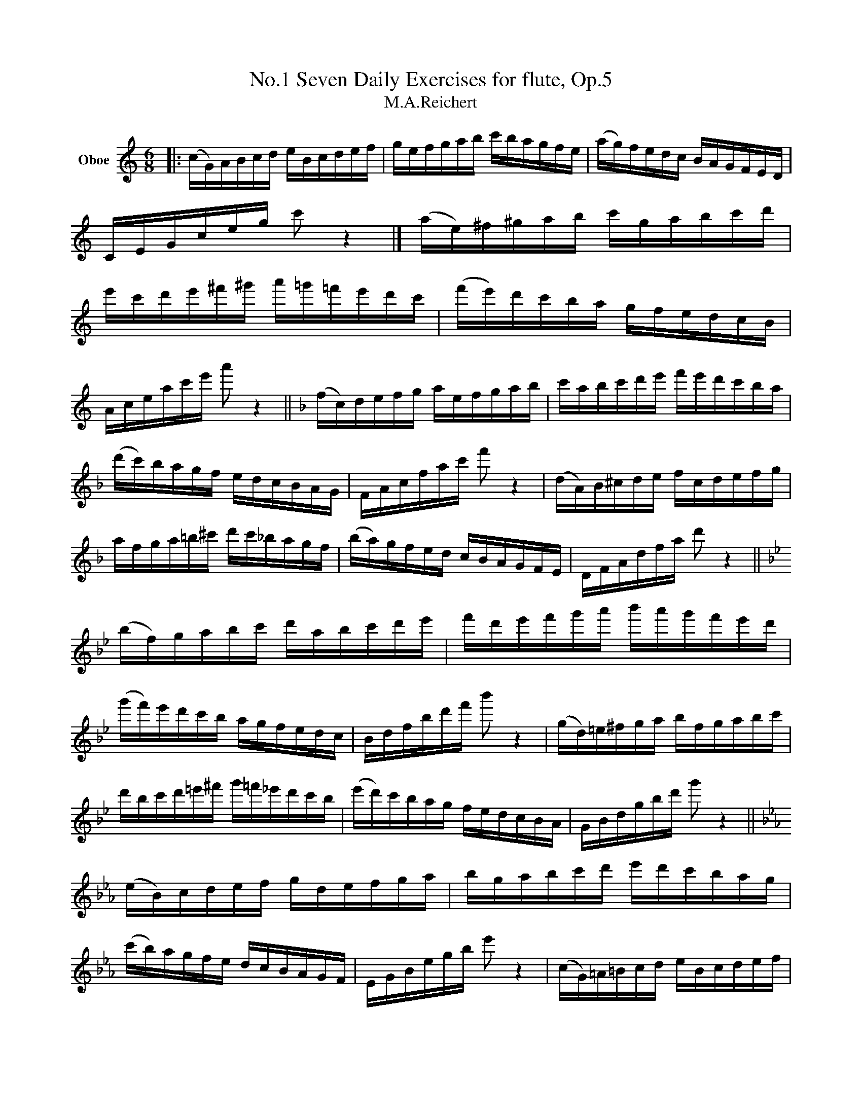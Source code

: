 X:1
T:Seven Daily Exercises for flute, Op.5, No.1
T:M.A.Reichert
L:1/8
M:6/8
K:C
V:1 treble nm="Oboe"
V:1
|: (c/G/)A/B/c/d/ e/B/c/d/e/f/ | g/e/f/g/a/b/ c'/b/a/g/f/e/ | (a/g/)f/e/d/c/ B/A/G/F/E/D/ | %3
 C/E/G/c/e/g/ c' z2 |] (a/e/)^f/^g/a/b/ c'/g/a/b/c'/d'/ | %5
 e'/c'/d'/e'/^f'/^g'/ a'/=g'/=f'/e'/d'/c'/ | (f'/e'/)d'/c'/b/a/ g/f/e/d/c/B/ | %7
 A/c/e/a/c'/e'/ a' z2 ||[K:F] (f/c/)d/e/f/g/ a/e/f/g/a/b/ | c'/a/b/c'/d'/e'/ f'/e'/d'/c'/b/a/ | %10
 (d'/c'/)b/a/g/f/ e/d/c/B/A/G/ | F/A/c/f/a/c'/ f' z2 | (d/A/)B/^c/d/e/ f/c/d/e/f/g/ | %13
 a/f/g/a/=b/^c'/ d'/c'/_b/a/g/f/ | (b/a/)g/f/e/d/ c/B/A/G/F/E/ | D/F/A/d/f/a/ d' z2 || %16
[K:Bb] (b/f/)g/a/b/c'/ d'/a/b/c'/d'/e'/ | f'/d'/e'/f'/g'/a'/ b'/a'/g'/f'/e'/d'/ | %18
 (g'/f'/)e'/d'/c'/b/ a/g/f/e/d/c/ | B/d/f/b/d'/f'/ b' z2 | (g/d/)=e/^f/g/a/ b/f/g/a/b/c'/ | %21
 d'/b/c'/d'/=e'/^f'/ g'/=f'/_e'/d'/c'/b/ | (e'/d'/)c'/b/a/g/ f/e/d/c/B/A/ | G/B/d/g/b/d'/ g' z2 || %24
[K:Eb] (e/B/)c/d/e/f/ g/d/e/f/g/a/ | b/g/a/b/c'/d'/ e'/d'/c'/b/a/g/ | %26
 (c'/b/)a/g/f/e/ d/c/B/A/G/F/ | E/G/B/e/g/b/ e' z2 | (c/G/)=A/=B/c/d/ e/B/c/d/e/f/ | %29
 g/e/f/g/=a/=b/ c'/_b/_a/g/f/e/ | (a/g/)f/e/d/c/ B/A/G/F/E/D/ | C/E/G/c/e/g/ c' z2 || %32
[K:Ab] (a/e/)f/g/a/b/ c'/g/a/b/c'/d'/ | e'/c'/d'/e'/f'/g'/ a'/g'/f'/e'/d'/c'/ | %34
 (f'/e'/)d'/c'/b/a/ g/f/e/d/c/B/ | A/c/e/a/c'/e'/ a' z2 | (f/c/)=d/=e/f/g/ a/e/f/g/a/b/ | %37
 c'/a/b/c'/=d'/=e'/ f'/_e'/_d'/c'/b/a/ | (d'/c'/)b/a/g/f/ e/d/c/B/A/G/ | F/A/c/f/a/c'/ f' z2 || %40
[K:Db] (d/A/)B/c/d/e/ f/c/d/e/f/g/ | a/f/g/a/b/c'/ d'/c'/b/a/g/f/ | (b/a/)g/f/e/d/ c/B/A/G/F/E/ | %43
 D/F/A/d/f/a/ d' z2 | (b/f/)=g/=a/b/c'/ d'/a/b/c'/d'/e'/ | %45
 f'/d'/e'/f'/=g'/=a'/ b'/_a'/_g'/f'/e'/d'/ | (g'/f'/)e'/d'/c'/b/ a/g/f/e/d/c/ | %47
 B/d/f/b/d'/f'/ b' z2 ||[K:Gb] (g/d/)e/f/g/a/ b/f/g/a/b/_c'/ | %49
 d'/b/_c'/d'/e'/f'/ g'/f'/e'/d'/_c'/b/ | (e'/d'/)_c'/b/a/g/ f/e/d/_c/B/A/ | G/B/d/g/b/d'/ g' z2 | %52
 (e/B/)=c/=d/e/f/ g/d/e/f/g/a/ | b/g/a/b/=c'/=d'/ e'/_d'/_c'/b/a/g/ | %54
 (_c'/b/)a/g/f/e/ d/_c/B/A/G/F/ | E/G/B/e/g/b/ e' z2 ||[K:B] (b/f/)g/a/b/c'/ d'/a/b/c'/d'/e'/ | %57
 f'/d'/e'/f'/g'/a'/ b'/a'/g'/f'/e'/d'/ | (g'/f'/)e'/d'/c'/b/ a/g/f/e/d/c/ | B/d/f/b/d'/f'/ b' z2 | %60
 (g/d/)^e/^^f/g/a/ b/=g/^g/a/b/c'/ | d'/b/c'/d'/^e'/^^f'/ g'/^f'/=e'/d'/c'/b/ | %62
 (e'/d'/)c'/b/a/g/ f/e/d/c/B/A/ | G/B/d/g/b/d'/ g' z2 ||[K:E] (e/B/)c/d/e/f/ g/d/e/f/g/a/ | %65
 b/g/a/b/c'/d'/ e'/d'/c'/b/a/g/ | (c'/b/)a/g/f/e/ d/c/B/A/G/F/ | E/G/B/e/g/b/ e' z2 | %68
 (c/G/)^A/^B/c/d/ e/^B/c/d/e/f/ | g/e/f/g/^a/^b/ c'/=b/=a/g/f/e/ | (a/g/)f/e/d/c/ B/A/G/F/E/D/ | %71
 C/E/G/c/e/g/ c' z2 ||[K:A] (a/e/)f/g/a/b/ c'/g/a/b/c'/d'/ | %73
 e'/c'/d'/e'/f'/g'/ a'/g'/f'/e'/d'/c'/ | (f'/e'/)d'/c'/b/a/ g/f/e/d/c/B/ | A/c/e/a/c'/e'/ a' z2 | %76
 (f/c/)^d/^e/f/g/ a/^e/f/g/a/b/ | c'/a/b/c'/^d'/^e'/ f'/=e'/=d'/c'/b/a/ | %78
 (d'/c'/)b/a/g/f/ e/d/c/B/A/G/ | F/A/c/f/a/c'/ f' z2 ||[K:D] (d/A/)B/c/d/e/ f/c/d/e/f/g/ | %81
 a/f/g/a/b/c'/ d'/c'/b/a/g/f/ | (b/a/)g/f/e/d/ c/B/A/G/F/E/ | D/F/A/d/f/a/ d' z2 | %84
 (b/f/)^g/^a/b/c'/ d'/a/b/c'/d'/e'/ | f'/d'/e'/f'/^g'/^a'/ b'/=a'/=g'/f'/e'/d'/ | %86
 (g'/f'/)e'/d'/c'/b/ a/g/f/e/d/c/ | B/d/f/b/d'/f'/ b' z2 ||[K:G] (g/d/)e/f/g/a/ b/f/g/a/b/c'/ | %89
 d'/b/c'/d'/e'/f'/ g'/f'/e'/d'/c'/b/ | (e'/d'/)c'/b/a/g/ f/e/d/c/B/A/ | G/B/d/g/b/d'/ g' z2 | %92
 (e/B/)^c/^d/e/f/ g/d/e/f/g/a/ | b/g/a/b/^c'/^d'/ e'/=d'/=c'/b/a/g/ | %94
 (c'/b/)a/g/f/e/ d/c/B/A/G/F/ | E/G/B/e/g/b/ e' z2!D.C.! :| %96

